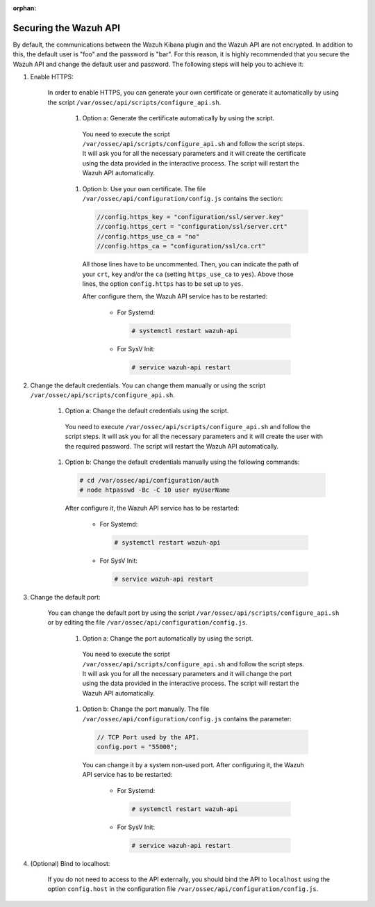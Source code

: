 .. Copyright (C) 2019 Wazuh, Inc.

:orphan:

.. _securing_api:

Securing the Wazuh API
======================

By default, the communications between the Wazuh Kibana plugin and the Wazuh API are not encrypted. In addition to this, the default user is "foo" and the password is  "bar". For this reason, it is highly recommended that you secure the Wazuh API and change the default user and password. The following steps will help you to achieve it:

#. Enable HTTPS:

    In order to enable HTTPS, you can generate your own certificate or generate it automatically by using the script ``/var/ossec/api/scripts/configure_api.sh``.

        #. Option a: Generate the certificate automatically by using the script.

          You need to execute the script ``/var/ossec/api/scripts/configure_api.sh`` and follow the script steps. It will ask you for all the necessary parameters and it will create the certificate using the data provided in the interactive process. The script will restart the Wazuh API automatically.

        #. Option b: Use your own certificate. The file ``/var/ossec/api/configuration/config.js`` contains the section:

          .. code-block:: console

            //config.https_key = "configuration/ssl/server.key"
            //config.https_cert = "configuration/ssl/server.crt"
            //config.https_use_ca = "no"
            //config.https_ca = "configuration/ssl/ca.crt"

          All those lines have to be uncommented. Then, you can indicate the path of your ``crt``, ``key`` and/or the ``ca`` (setting ``https_use_ca`` to ``yes``). Above those lines, the option ``config.https`` has to be set up to ``yes``.

          After configure them, the Wazuh API service has to be restarted:

            * For Systemd:

              .. code-block:: console

                # systemctl restart wazuh-api

            * For SysV Init:

              .. code-block:: console

                # service wazuh-api restart

#. Change the default credentials. You can change them manually or using the script ``/var/ossec/api/scripts/configure_api.sh``.

    #. Option a: Change the default credentials using the script.

      You need to execute ``/var/ossec/api/scripts/configure_api.sh`` and follow the script steps. It will ask you for all the necessary parameters and it will create the user with the required password. The script will restart the Wazuh API automatically.

    #. Option b: Change the default credentials manually using the following commands:

      .. code-block:: console

        # cd /var/ossec/api/configuration/auth
        # node htpasswd -Bc -C 10 user myUserName

      After configure it, the Wazuh API service has to be restarted:

        * For Systemd:

          .. code-block:: console

            # systemctl restart wazuh-api

        * For SysV Init:

          .. code-block:: console

            # service wazuh-api restart

#. Change the default port:

    You can change the default port by using the script ``/var/ossec/api/scripts/configure_api.sh`` or by editing the file ``/var/ossec/api/configuration/config.js``.

        #. Option a: Change the port automatically by using the script.

          You need to execute the script ``/var/ossec/api/scripts/configure_api.sh`` and follow the script steps. It will ask you for all the necessary parameters and it will change the port using the data provided in the interactive process. The script will restart the Wazuh API automatically.

        #. Option b: Change the port manually. The file ``/var/ossec/api/configuration/config.js`` contains the parameter:

          .. code-block:: console

            // TCP Port used by the API.
            config.port = "55000";

          You can change it by a system non-used port. After configuring it, the Wazuh API service has to be restarted:

            * For Systemd:

              .. code-block:: console

                # systemctl restart wazuh-api

            * For SysV Init:

              .. code-block:: console

                # service wazuh-api restart

#. (Optional) Bind to localhost:

    If you do not need to access to the API externally, you should bind the API to ``localhost`` using the option ``config.host`` in the configuration file ``/var/ossec/api/configuration/config.js``.
